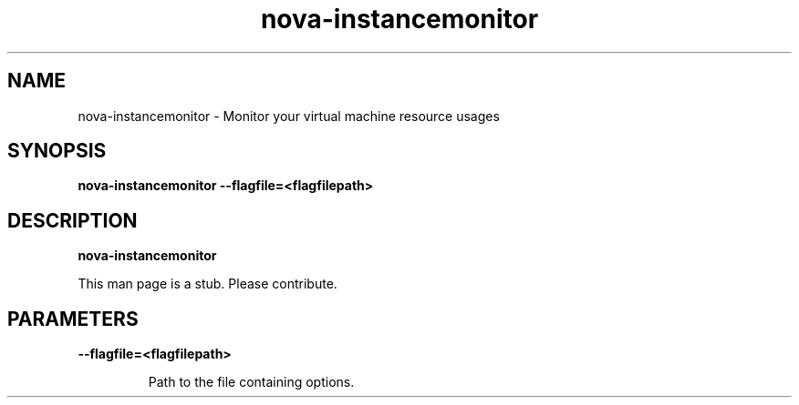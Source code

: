 .TH nova\-instancemonitor 8
.SH NAME
nova\-instancemonitor \- Monitor your virtual machine resource usages

.SH SYNOPSIS
.B nova\-instancemonitor
.B \-\-flagfile=<flagfilepath>

.SH DESCRIPTION
.B nova\-instancemonitor

This man page is a stub. Please contribute.

.SH PARAMETERS

.LP
.B \-\-flagfile=<flagfilepath>
.IP

Path to the file containing options.
